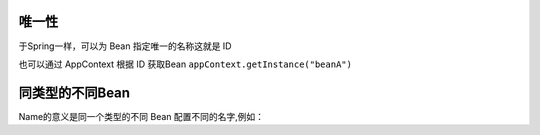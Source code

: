 唯一性
------------------------------------
于Spring一样，可以为 Bean 指定唯一的名称这就是 ID

.. code-block:: java
    :linenos:

    package net.test.hasor;
    public class HelloModule implements Module {
        public void loadModule(ApiBinder apiBinder) throws Throwable {
            apiBinder.bindType(InfoBean.class).idWith("beanA");
            apiBinder.bindType(InfoBean.class).idWith("beanB");
        }
    }

    public class UseBean {
        @Inject(value = "beanA" , byType = Type.ByID)
        private InfoBean pojoA;
        @Inject(value = "beanB" , byType = Type.ByID)
        private InfoBean pojoB;
    }

也可以通过 AppContext 根据 ID 获取Bean ``appContext.getInstance("beanA")``

同类型的不同Bean
------------------------------------
Name的意义是同一个类型的不同 Bean 配置不同的名字,例如：

.. code-block:: java
    :linenos:

    package net.test.hasor;
    public class HelloModule implements Module {
        public void loadModule(ApiBinder apiBinder) throws Throwable {
            apiBinder.bindType(ICache.class).nameWith("user").to(...);
            apiBinder.bindType(ICache.class).nameWith("data").to(...);
        }
    }

    public class UseBean {
        @Inject("user")
        private ICache user;
        @Inject("data")
        private ICache data;
    }
